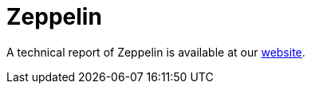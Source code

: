 = Zeppelin
 
A technical report of Zeppelin is available at our https://www.basquecybersecurity.eus/[website].

